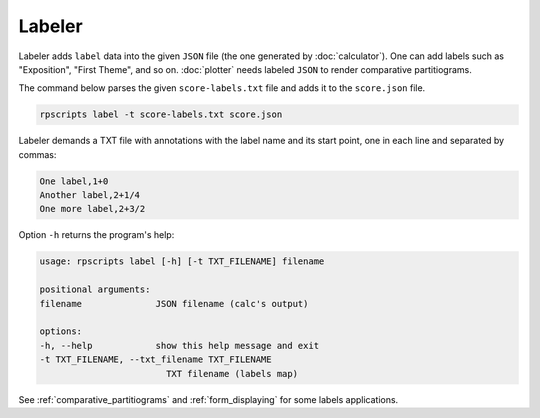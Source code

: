 Labeler
=======

Labeler adds ``label`` data into the given ``JSON`` file (the one generated by :doc:`calculator`). One can add labels such as "Exposition", "First Theme", and so on. :doc:`plotter` needs labeled ``JSON`` to render comparative partitiograms.

The command below parses the given ``score-labels.txt`` file and adds it to the ``score.json`` file.

.. code-block:: console

    rpscripts label -t score-labels.txt score.json

Labeler demands a TXT file with annotations with the label name and its start point, one in each line and separated by commas:

.. code-block::

    One label,1+0
    Another label,2+1/4
    One more label,2+3/2

Option ``-h`` returns the program's help:

.. code-block:: console

    usage: rpscripts label [-h] [-t TXT_FILENAME] filename

    positional arguments:
    filename              JSON filename (calc's output)

    options:
    -h, --help            show this help message and exit
    -t TXT_FILENAME, --txt_filename TXT_FILENAME
                            TXT filename (labels map)

See :ref:`comparative_partitiograms` and :ref:`form_displaying` for some labels applications.